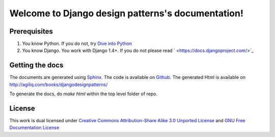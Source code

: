 ==================================================
Welcome to Django design patterns's documentation!
==================================================

Prerequisites
------------------

1. You know Python. If you do not, try `Dive into Python <http://diveintopython.org/>`_
2. You know Django. You work with Django 1.4+. If you do not please read ` <https://docs.djangoproject.com/>`_

Getting the docs
----------------------
The documents are generated using `Sphinx <http://sphinx.pocoo.org/>`_. The code
is available on `Github <http://github.com/agiliq/django-design-patterns/tree/master>`_.
The generated Html is available on http://agiliq.com/books/djangodesignpatterns/

To generate the docs, do `make html` within the top level folder of repo.

License
-------------
This work is dual licensed under
`Creative Commons Attribution-Share Alike 3.0 Unported License <http://creativecommons.org/licenses/by-sa/3.0/>`_
and
`GNU Free Documentation License <http://en.wikipedia.org/wiki/Wikipedia:Text_of_the_GNU_Free_Documentation_License>`_





